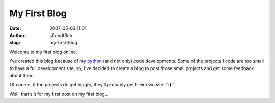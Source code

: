 My First Blog
#############
:date: 2007-05-03 11:01
:author: s0undt3ch
:slug: my-first-blog

Welcome to my first blog online.

I’ve created this blog because of my `python`__ (and not only) code developments. Some
of the projects I code are too small to have a full development site, so, I’ve decided
to create a blog to post those small projects and get some feedback about them.

Of course, if the projects do get bigger, they’ll probably get their own
site **``:)``**

Well, that’s it for my first post on my first blog...

__ http://python.org
